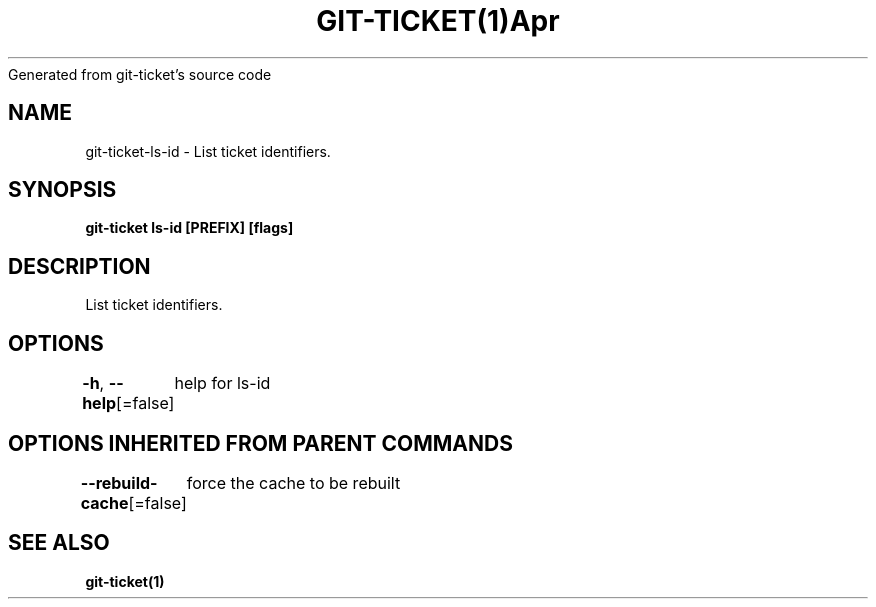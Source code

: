 .nh
.TH GIT\-TICKET(1)Apr 2019
Generated from git\-ticket's source code

.SH NAME
.PP
git\-ticket\-ls\-id \- List ticket identifiers.


.SH SYNOPSIS
.PP
\fBgit\-ticket ls\-id [PREFIX] [flags]\fP


.SH DESCRIPTION
.PP
List ticket identifiers.


.SH OPTIONS
.PP
\fB\-h\fP, \fB\-\-help\fP[=false]
	help for ls\-id


.SH OPTIONS INHERITED FROM PARENT COMMANDS
.PP
\fB\-\-rebuild\-cache\fP[=false]
	force the cache to be rebuilt


.SH SEE ALSO
.PP
\fBgit\-ticket(1)\fP
